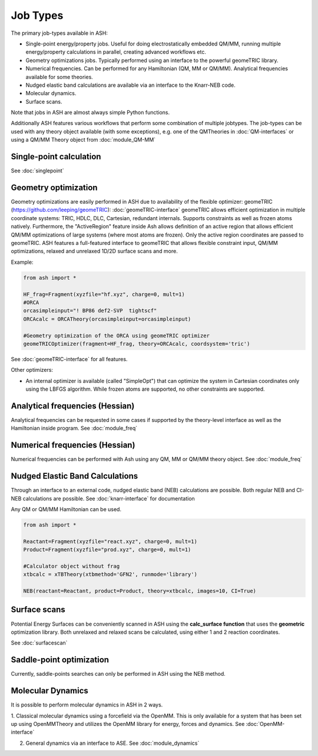 ==========================
Job Types
==========================

The primary job-types available in ASH:

- Single-point energy/property jobs. Useful for doing electrostatically embedded QM/MM, running multiple energy/property calculations in parallel, creating advanced workflows etc.
- Geometry optimizations jobs. Typically performed using an interface to the powerful geomeTRIC library.
- Numerical frequencies. Can be performed for any Hamiltonian (QM, MM or QM/MM). Analytical frequencies available for some theories.
- Nudged elastic band calculations are available via an interface to the Knarr-NEB code.
- Molecular dynamics.
- Surface scans.

Note that jobs in ASH are almost always simple Python functions.

Additionally ASH features various workflows that perform some combination of multiple jobtypes.  
The job-types can be used with any theory object available (with some exceptions), e.g. one of the QMTheories in :doc:`QM-interfaces` or using
a QM/MM Theory object from :doc:`module_QM-MM`


###########################
Single-point calculation
###########################

See :doc:`singlepoint`

###########################
Geometry optimization
###########################

Geometry optimizations are easily performed in ASH due to availability of the flexible optimizer: geomeTRIC (https://github.com/leeping/geomeTRIC): :doc:`geomeTRIC-interface`
geomeTRIC allows efficient optimization in multiple coordinate systems: TRIC, HDLC, DLC, Cartesian, redundant internals. Supports constraints as well as frozen atoms natively. Furthermore, the "ActiveRegion" feature inside Ash allows definition of an active region that allows efficient QM/MM optimizations of large systems (where most atoms are frozen). Only the active region coordinates are passed to geomeTRIC.
ASH features a full-featured interface to geomeTRIC that allows flexible constraint input, QM/MM optimizations, relaxed and unrelaxed 1D/2D surface scans and more.

Example:

.. code-block:: python

    from ash import *

    HF_frag=Fragment(xyzfile="hf.xyz", charge=0, mult=1)
    #ORCA
    orcasimpleinput="! BP86 def2-SVP  tightscf"
    ORCAcalc = ORCATheory(orcasimpleinput=orcasimpleinput)

    #Geometry optimization of the ORCA using geomeTRIC optimizer
    geomeTRICOptimizer(fragment=HF_frag, theory=ORCAcalc, coordsystem='tric')


See :doc:`geomeTRIC-interface` for all features.

Other optimizers:

- An internal optimizer is available (called "SimpleOpt") that can optimize the system in Cartesian coordinates only using the LBFGS algorithm. While frozen atoms are supported, no other constraints are supported.


################################
Analytical frequencies (Hessian)
################################
Analytical frequencies can be requested in some cases if supported by the theory-level interface as well as the Hamiltonian inside program.
See :doc:`module_freq`

################################
Numerical frequencies (Hessian)
################################

Numerical frequencies can be performed with Ash using any QM, MM or QM/MM theory object.
See :doc:`module_freq`


##################################
Nudged Elastic Band Calculations
##################################

Through an interface to an external code, nudged elastic band (NEB) calculations are possible.
Both regular NEB and CI-NEB calculations are possible.
See :doc:`knarr-interface` for documentation

Any QM or QM/MM Hamiltonian can be used.

.. code-block:: python

    from ash import *

    Reactant=Fragment(xyzfile="react.xyz", charge=0, mult=1)
    Product=Fragment(xyzfile="prod.xyz", charge=0, mult=1)

    #Calculator object without frag
    xtbcalc = xTBTheory(xtbmethod='GFN2', runmode='library')

    NEB(reactant=Reactant, product=Product, theory=xtbcalc, images=10, CI=True)


###########################
Surface scans
###########################
Potential Energy Surfaces can be conveniently scanned in ASH using the **calc_surface function** that uses the **geometric** optimization library.
Both unrelaxed and relaxed scans be calculated, using either 1 and 2 reaction coordinates.

See :doc:`surfacescan`



###########################
Saddle-point optimization
###########################

Currently, saddle-points searches can only be performed in ASH using the NEB method.


###########################
Molecular Dynamics
###########################

It is possible to perform molecular dynamics in ASH in 2 ways.

1. Classical molecular dynamics using a forcefield via the OpenMM.
This is only available for a system that has been set up using OpenMMTheory and utilizes the OpenMM library for energy, forces and dynamics. See :doc:`OpenMM-interface`

2. General dynamics via an interface to ASE. 
   See :doc:`module_dynamics`



